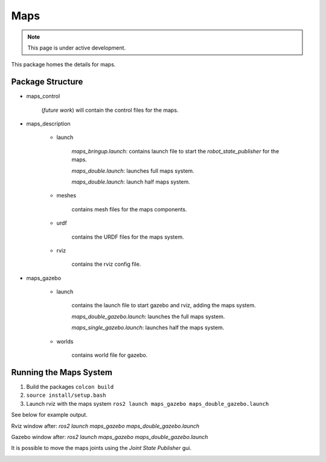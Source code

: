 Maps
====

.. note::
  This page is under active development.

.. |maps_rviz.png| image:: ../_static/images/maps/maps_rviz.png
  :width: 100%
  :alt: rviz after ros2 launch maps_gazebo maps_doble_gazebo.launch

.. |maps_joints.png| image:: ../_static/images/maps/maps_joints.png
  :width: 100%
  :alt: adjusting the tool joints using the joint state publisher

.. |maps_gazebo.png| image:: ../_static/images/maps/maps_gazebo.png
  :width: 100%
  :alt: gazebo after ros2 launch maps_gazebo maps_doble_gazebo.launch


This package homes the details for maps.

Package Structure
------------------

* maps_control

    (*future work*) will contain the control files for the maps.

* maps_description

    * launch

        `maps_bringup.launch`: contains launch file to start the `robot_state_publisher` for the maps.

        `maps_double.launch`: launches full maps system.

        `maps_double.launch`: launch half maps system.

    * meshes
    
        contains mesh files for the maps components.

    * urdf
        
        contains the URDF files for the maps system.

    * rviz
         
        contains the rviz config file.

* maps_gazebo

    * launch

        contains the launch file to start gazebo and rviz, adding the maps system.

        `maps_double_gazebo.launch`: launches the full maps system.

        `maps_single_gazebo.launch`: launches half the maps system.

    * worlds

        contains world file for gazebo.

Running the Maps System
-----------------------

1. Build the packages ``colcon build``
2. ``source install/setup.bash``
3. Launch rviz with the maps system ``ros2 launch maps_gazebo maps_double_gazebo.launch``

See below for example output.

Rviz window after: `ros2 launch maps_gazebo maps_double_gazebo.launch` 

|maps_rviz.png|

Gazebo window after: `ros2 launch maps_gazebo maps_double_gazebo.launch` 

|maps_gazebo.png|

It is possible to move the maps joints using the `Joint State Publisher` gui.

|maps_joints.png|




